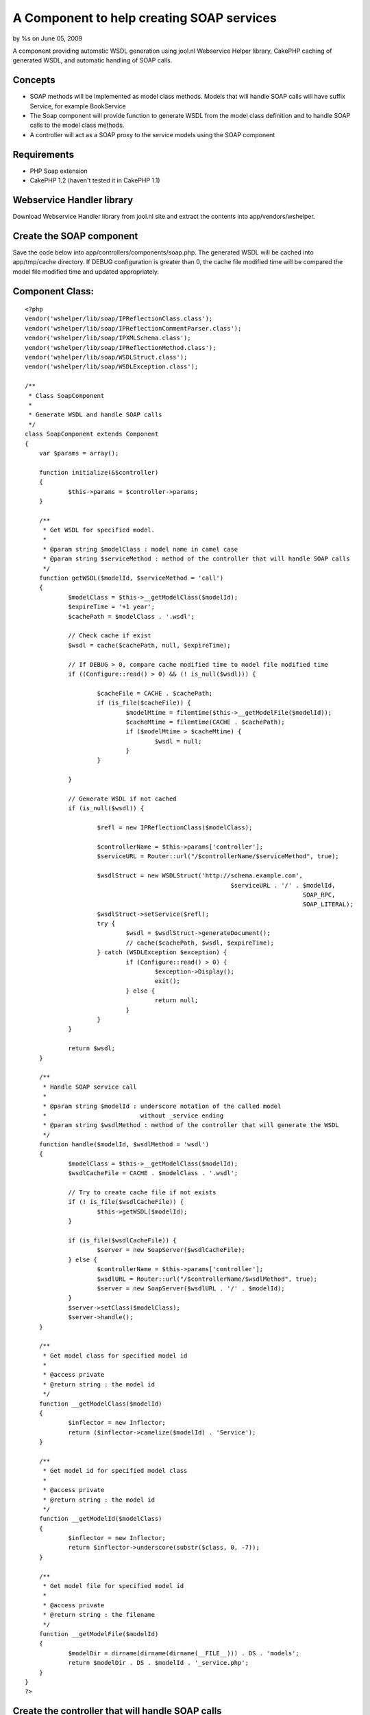 

A Component to help creating SOAP services
==========================================

by %s on June 05, 2009

A component providing automatic WSDL generation using jool.nl
Webservice Helper library, CakePHP caching of generated WSDL, and
automatic handling of SOAP calls.


Concepts
````````

+ SOAP methods will be implemented as model class methods. Models that
  will handle SOAP calls will have suffix Service, for example
  BookService
+ The Soap component will provide function to generate WSDL from the
  model class definition and to handle SOAP calls to the model class
  methods.
+ A controller will act as a SOAP proxy to the service models using
  the SOAP component



Requirements
````````````

+ PHP Soap extension
+ CakePHP 1.2 (haven't tested it in CakePHP 1.1)



Webservice Handler library
``````````````````````````
Download Webservice Handler library from jool.nl site and extract the
contents into app/vendors/wshelper.


Create the SOAP component
`````````````````````````
Save the code below into app/controllers/components/soap.php.
The generated WSDL will be cached into app/tmp/cache directory. If
DEBUG configuration
is greater than 0, the cache file modified time will be compared the
model file
modified time and updated appropriately.


Component Class:
````````````````

::

    <?php 
    vendor('wshelper/lib/soap/IPReflectionClass.class');
    vendor('wshelper/lib/soap/IPReflectionCommentParser.class');
    vendor('wshelper/lib/soap/IPXMLSchema.class');
    vendor('wshelper/lib/soap/IPReflectionMethod.class');
    vendor('wshelper/lib/soap/WSDLStruct.class');
    vendor('wshelper/lib/soap/WSDLException.class');
    
    /**
     * Class SoapComponent
     *
     * Generate WSDL and handle SOAP calls
     */
    class SoapComponent extends Component
    {
    	var $params = array();
    
    	function initialize(&$controller)
    	{
    		$this->params = $controller->params;
    	}
    	
    	/**
    	 * Get WSDL for specified model.
    	 *
    	 * @param string $modelClass : model name in camel case
    	 * @param string $serviceMethod : method of the controller that will handle SOAP calls
    	 */
    	function getWSDL($modelId, $serviceMethod = 'call')
    	{
    		$modelClass = $this->__getModelClass($modelId);
    		$expireTime = '+1 year';
    		$cachePath = $modelClass . '.wsdl';
    		
    		// Check cache if exist
    		$wsdl = cache($cachePath, null, $expireTime);
    
    		// If DEBUG > 0, compare cache modified time to model file modified time
    		if ((Configure::read() > 0) && (! is_null($wsdl))) {
    
    			$cacheFile = CACHE . $cachePath;
    			if (is_file($cacheFile)) {
    				$modelMtime = filemtime($this->__getModelFile($modelId));
    				$cacheMtime = filemtime(CACHE . $cachePath);
    				if ($modelMtime > $cacheMtime) {
    					$wsdl = null;
    				}
    			}
    
    		}
    		
    		// Generate WSDL if not cached
    		if (is_null($wsdl)) {
    		
    			$refl = new IPReflectionClass($modelClass);
    			
    			$controllerName = $this->params['controller'];
    			$serviceURL = Router::url("/$controllerName/$serviceMethod", true);
    
    			$wsdlStruct = new WSDLStruct('http://schema.example.com', 
    					                     $serviceURL . '/' . $modelId, 
    										 SOAP_RPC, 
    										 SOAP_LITERAL);
    			$wsdlStruct->setService($refl);
    			try {
    				$wsdl = $wsdlStruct->generateDocument();
    				// cache($cachePath, $wsdl, $expireTime);
    			} catch (WSDLException $exception) {
    				if (Configure::read() > 0) {
    					$exception->Display();
    					exit();
    				} else {
    					return null;
    				}
    			}
    		}
    
    		return $wsdl;
    	}
    
    	/**
    	 * Handle SOAP service call
    	 *
    	 * @param string $modelId : underscore notation of the called model
    	 *                          without _service ending
    	 * @param string $wsdlMethod : method of the controller that will generate the WSDL
    	 */
    	function handle($modelId, $wsdlMethod = 'wsdl')
    	{
    		$modelClass = $this->__getModelClass($modelId);
    		$wsdlCacheFile = CACHE . $modelClass . '.wsdl';
    
    		// Try to create cache file if not exists
    		if (! is_file($wsdlCacheFile)) {
    			$this->getWSDL($modelId);
    		}
    
    		if (is_file($wsdlCacheFile)) {
    			$server = new SoapServer($wsdlCacheFile);
    		} else {
    			$controllerName = $this->params['controller'];
    			$wsdlURL = Router::url("/$controllerName/$wsdlMethod", true);
    			$server = new SoapServer($wsdlURL . '/' . $modelId);
    		}
    		$server->setClass($modelClass);
    		$server->handle();
    	}
    
    	/**
    	 * Get model class for specified model id
    	 *
    	 * @access private
    	 * @return string : the model id
    	 */
    	function __getModelClass($modelId)
    	{
    		$inflector = new Inflector;
    		return ($inflector->camelize($modelId) . 'Service');
    	}
    
    	/**
    	 * Get model id for specified model class
    	 *
    	 * @access private
    	 * @return string : the model id
    	 */
    	function __getModelId($modelClass)
    	{
    		$inflector = new Inflector;
    		return $inflector->underscore(substr($class, 0, -7));
    	}
    
    	/**
    	 * Get model file for specified model id
    	 *
    	 * @access private
    	 * @return string : the filename
    	 */
    	function __getModelFile($modelId)
    	{
    		$modelDir = dirname(dirname(dirname(__FILE__))) . DS . 'models';
    		return $modelDir . DS . $modelId . '_service.php';
    	}
    }
    ?>



Create the controller that will handle SOAP calls
`````````````````````````````````````````````````
This is an example controller. You can change the method name
that will handle SOAP calls and provide WSDL definition as you wish.
But don't forget to change the arguments to the handle and
getWSDL methods.
Save the file into app/controllers/service_controller.php

Controller Class:
`````````````````

::

    <?php 
    class ServiceController extends AppController
    {
    	public $name = 'Service';
    	public $uses = array('TestService');
    	public $helpers = array();
    	public $components = array('Soap');
    
    	/**
    	 * Handle SOAP calls
    	 */
    	function call($model)
    	{
    		$this->autoRender = FALSE;
    		$this->Soap->handle($model, 'wsdl');
    	}
    
    	/**
    	 * Provide WSDL for a model
    	 */
    	function wsdl($model)
    	{
    		$this->autoRender = FALSE;
    		header('Content-Type: text/xml'); // Add encoding if this doesn't work e.g. header('Content-Type: text/xml; charset=UTF-8'); 
    		echo $this->Soap->getWSDL($model, 'call');
    	}
    }
    ?>



Create the service model
````````````````````````
This is a test model. Save it into app/models/test_service.php. Note
that the webservice handler library parses the method comments to
create the WSDL, so you'll need to make sure that all the function
parameters and return value are documented in the function docblock.
Make sure that you specify the type of each parameters and make sure
the ordering matches the order of the parameters in the function.
(Thanks to Brett Nemeroff for pointing this).


Model Class:
````````````

::

    <?php 
    class TestService extends AppModel
    {
    	var $name = 'TestService';
    	var $useTable = false;
    
    	/**
    	 * Divide two numbers
    	 *
    	 * @param float $a
    	 * @param float $b
    	 * @return float
    	 */
    	function divide($a, $b)
    	{
    		if ($b != 0) {
    			return $a / $b;
    		}
    		return 0;
    	}
    }
    ?>



Testing the service
```````````````````
My favorite tool for testing SOAP services is SoapUI. You can use it
or your
favorite tool to test the service. To access the WSDL, direct your
tool to
http://yourhost/service/wsdl/test. The SOAPAction URL will be
http://yourhost/service/call/test.


.. meta::
    :title: A Component to help creating SOAP services
    :description: CakePHP Article related to soap,component,webservice,Components
    :keywords: soap,component,webservice,Components
    :copyright: Copyright 2009 
    :category: components

